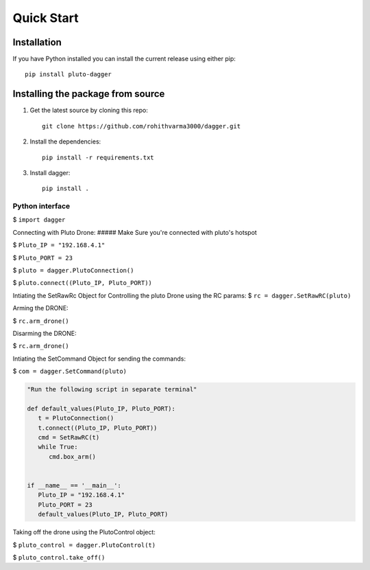 ===========
Quick Start
===========

Installation
-------------

If you have Python installed you can install the current release using either pip: ::

   pip install pluto-dagger


Installing the package from source
----------------------------------

1. Get the latest source by cloning this repo: ::

      git clone https://github.com/rohithvarma3000/dagger.git

2. Install the dependencies: ::

      pip install -r requirements.txt

3. Install dagger: ::

      pip install .


Python interface
~~~~~~~~~~~~~~~~
$ ``import dagger``

Connecting with Pluto Drone:
##### Make Sure you're connected with pluto's hotspot

$ ``Pluto_IP = "192.168.4.1"``

$ ``Pluto_PORT = 23``

$ ``pluto = dagger.PlutoConnection()``

$ ``pluto.connect((Pluto_IP, Pluto_PORT))``

Intiating the SetRawRc Object for Controlling the pluto Drone using the RC params:
$ ``rc = dagger.SetRawRC(pluto)``

Arming the DRONE:

$ ``rc.arm_drone()``

Disarming the DRONE:

$ ``rc.arm_drone()``

Intiating the SetCommand Object for sending the commands:

$ ``com = dagger.SetCommand(pluto)``


.. code-block:: python
   
   "Run the following script in separate terminal"

   def default_values(Pluto_IP, Pluto_PORT):
      t = PlutoConnection()
      t.connect((Pluto_IP, Pluto_PORT))
      cmd = SetRawRC(t)
      while True:
         cmd.box_arm()


   if __name__ == '__main__':
      Pluto_IP = "192.168.4.1"
      Pluto_PORT = 23
      default_values(Pluto_IP, Pluto_PORT)

 
Taking off the drone using the PlutoControl object:

$ ``pluto_control = dagger.PlutoControl(t)``

$ ``pluto_control.take_off()``